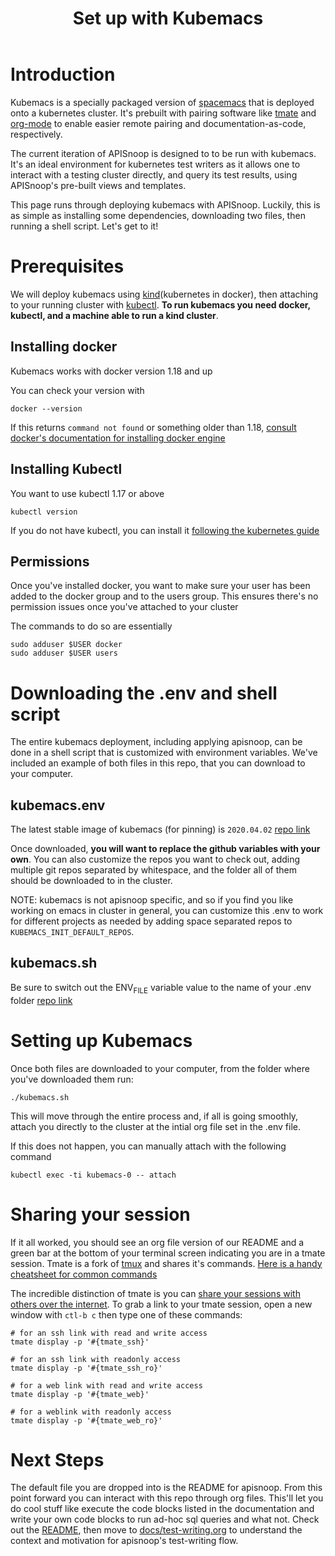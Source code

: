 ﻿#+TITLE: Set up with Kubemacs

* Introduction
  Kubemacs is a specially packaged version of [[https://spacemacs.org][spacemacs]] that is deployed onto a kubernetes cluster.  It's prebuilt with pairing software like [[https://github.com/tmate-io/tmate][tmate]] and [[https://orgmode.org/][org-mode]] to enable easier remote pairing and documentation-as-code, respectively.

The current iteration of APISnoop is designed to to be run with kubemacs.  It's an ideal environment for kubernetes test writers as it allows one to interact with a testing cluster directly, and query its test results, using APISnoop's pre-built views and templates.

This page runs through deploying kubemacs with APISnoop.  Luckily, this is as simple as installing some dependencies, downloading two files, then running a shell script.  Let's get to it!
* Prerequisites
  We will deploy kubemacs using [[https://kind.sigs.k8s.io/][kind]](kubernetes in docker), then attaching to your running cluster with [[https://kubernetes.io/docs/reference/kubectl/overview/][kubectl]].
  *To run kubemacs you need docker, kubectl, and a machine able to run a kind cluster*.
** Installing docker
   Kubemacs works with docker version 1.18 and up

   You can check your version with
   #+begin_src shell :results silent
   docker --version
   #+end_src

   If this returns ~command not found~ or something older than 1.18, [[https://docs.docker.com/engine/][consult docker's documentation for installing docker engine]]
** Installing Kubectl
   You want to use kubectl 1.17 or above

   #+begin_src  shell :results output :results silent
   kubectl version
   #+end_src

  If you do not have kubectl, you can install it [[https://kubernetes.io/docs/tasks/tools/install-kubectl/#install-kubectl-on-linux][following the kubernetes guide]]
** Permissions
   Once you've installed docker, you want to make sure your user has been added to the docker group and to the users group.  This ensures there's no permission issues once you've attached to your cluster

   The commands to do so are essentially
#+begin_src sql-mode
  sudo adduser $USER docker
  sudo adduser $USER users
#+end_src
* Downloading the .env and shell script
  The entire kubemacs deployment, including applying apisnoop, can be done in a shell script that is customized with environment variables.  We've included an example of both files in this repo, that you can download to your computer.
** kubemacs.env
   The latest stable image of kubemacs (for pinning) is ~2020.04.02~
   [[../kubemacs.env][repo link]]

   Once downloaded, *you will want to replace the github variables with your own*.
   You can also customize the repos you want to check out, adding multiple git repos separated by whitespace, and the folder all of them should be downloaded to in the cluster.

   NOTE: kubemacs is not apisnoop specific, and so if you find you like working on emacs in cluster in general, you can customize this .env to work for different projects as needed by adding space separated repos to ~KUBEMACS_INIT_DEFAULT_REPOS~.
** kubemacs.sh
   Be sure to switch out the ENV_FILE variable value to the name of your .env folder
   [[../kubemacs.sh][repo link]]

* Setting up Kubemacs
  Once both files are downloaded to your computer, from the folder where you've downloaded them run:

  #+begin_src shell
  ./kubemacs.sh
  #+end_src

  This will move through the entire process and, if all is going smoothly, attach you directly to the cluster at the intial org file set in the .env file.


  If this does not happen, you can manually attach with the following command
  #+begin_src
  kubectl exec -ti kubemacs-0 -- attach
  #+end_src

* Sharing your session
  If it all worked, you should see an org file version of our README and a green bar at the bottom of your terminal screen indicating you are in a tmate session.  Tmate is a fork of [[https://github.com/tmux/tmux/wiki/Getting-Started][tmux]] and shares it's commands.  [[https://tmuxcheatsheet.com/][Here is a handy cheatsheet for common commands]]

  The incredible distinction of tmate is you can _share your sessions with others over the internet_.
  To grab a link to your tmate session, open a new window with ~ctl-b c~ then type one of these commands:

  #+begin_src shell
  # for an ssh link with read and write access
  tmate display -p '#{tmate_ssh}'
  #+end_src
  #+begin_src shell
  # for an ssh link with readonly access
  tmate display -p '#{tmate_ssh_ro}'
  #+end_src
  #+begin_src shell
  # for a web link with read and write access
  tmate display -p '#{tmate_web}'
  #+end_src
  #+begin_src shell
  # for a weblink with readonly access
  tmate display -p '#{tmate_web_ro}'
  #+end_src

* Next Steps
  The default file you are dropped into is the README for apisnoop.  From this point forward you can interact with this repo through org files.  This'll let you do cool stuff like execute the code blocks listed in the documentation and write your own code blocks to run ad-hoc sql queries and what not.  Check out the [[https://github.com/cncf/apisnoop/blob/master/README.org][README]], then move to [[file:test-writing.org][docs/test-writing.org]] to understand the context and motivation for apisnoop's test-writing flow.

